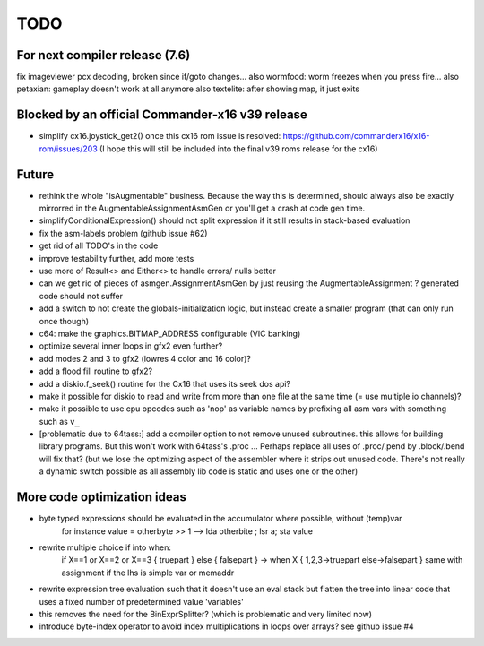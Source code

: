 TODO
====

For next compiler release (7.6)
^^^^^^^^^^^^^^^^^^^^^^^^^^^^^^^
fix imageviewer pcx decoding, broken since if/goto changes...
also wormfood: worm freezes when you press fire...
also petaxian: gameplay doesn't work at all anymore
also textelite: after showing map, it just exits


Blocked by an official Commander-x16 v39 release
^^^^^^^^^^^^^^^^^^^^^^^^^^^^^^^^^^^^^^^^^^^^^^^^
- simplify cx16.joystick_get2() once this cx16 rom issue is resolved: https://github.com/commanderx16/x16-rom/issues/203
  (I hope this will still be included into the final v39 roms release for the cx16)


Future
^^^^^^
- rethink the whole "isAugmentable" business.  Because the way this is determined, should always also be exactly mirrorred in the AugmentableAssignmentAsmGen or you'll get a crash at code gen time.
- simplifyConditionalExpression() should not split expression if it still results in stack-based evaluation
- fix the asm-labels problem (github issue #62)
- get rid of all TODO's in the code
- improve testability further, add more tests
- use more of Result<> and Either<> to handle errors/ nulls better
- can we get rid of pieces of asmgen.AssignmentAsmGen by just reusing the AugmentableAssignment ? generated code should not suffer
- add a switch to not create the globals-initialization logic, but instead create a smaller program (that can only run once though)
- c64: make the graphics.BITMAP_ADDRESS configurable (VIC banking)
- optimize several inner loops in gfx2 even further?
- add modes 2 and 3 to gfx2 (lowres 4 color and 16 color)?
- add a flood fill routine to gfx2?
- add a diskio.f_seek() routine for the Cx16 that uses its seek dos api?
- make it possible for diskio to read and write from more than one file at the same time (= use multiple io channels)?
- make it possible to use cpu opcodes such as 'nop' as variable names by prefixing all asm vars with something such as ``v_``
- [problematic due to 64tass:] add a compiler option to not remove unused subroutines. this allows for building library programs. But this won't work with 64tass's .proc ...
  Perhaps replace all uses of .proc/.pend by .block/.bend will fix that?
  (but we lose the optimizing aspect of the assembler where it strips out unused code.
  There's not really a dynamic switch possible as all assembly lib code is static and uses one or the other)


More code optimization ideas
^^^^^^^^^^^^^^^^^^^^^^^^^^^^
- byte typed expressions should be evaluated in the accumulator where possible, without (temp)var
   for instance  value = otherbyte >> 1   -->  lda otherbite ; lsr a; sta value
- rewrite multiple choice if into when:
    if X==1 or X==2 or X==3 { truepart } else { falsepart }
    ->  when X  { 1,2,3->truepart   else->falsepart }
    same with assignment if the lhs is simple var or memaddr

- rewrite expression tree evaluation such that it doesn't use an eval stack but flatten the tree into linear code that uses a fixed number of predetermined value 'variables'
- this removes the need for the BinExprSplitter? (which is problematic and very limited now)
- introduce byte-index operator to avoid index multiplications in loops over arrays? see github issue #4
